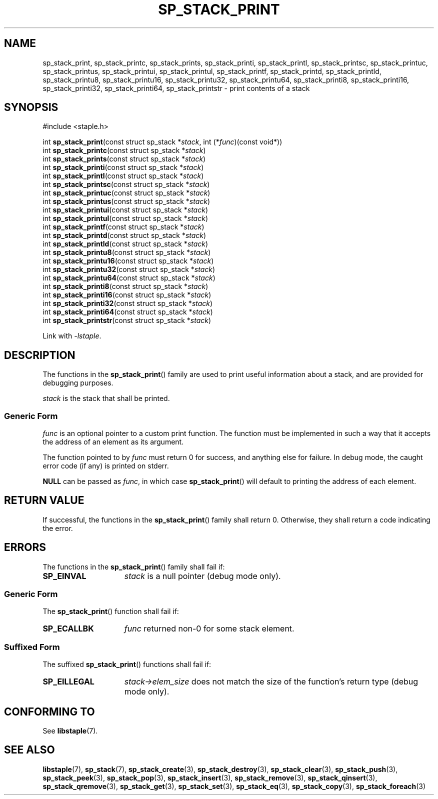 .\"  Staple - A general-purpose data structure library in pure C89.
.\"  Copyright (C) 2021  Randoragon
.\"
.\"  This library is free software; you can redistribute it and/or
.\"  modify it under the terms of the GNU Lesser General Public
.\"  License as published by the Free Software Foundation;
.\"  version 2.1 of the License.
.\"
.\"  This library is distributed in the hope that it will be useful,
.\"  but WITHOUT ANY WARRANTY; without even the implied warranty of
.\"  MERCHANTABILITY or FITNESS FOR A PARTICULAR PURPOSE.  See the GNU
.\"  Lesser General Public License for more details.
.\"
.\"  You should have received a copy of the GNU Lesser General Public
.\"  License along with this library; if not, write to the Free Software
.\"  Foundation, Inc., 51 Franklin Street, Fifth Floor, Boston, MA  02110-1301  USA
.\"--------------------------------------------------------------------------------
.TH SP_STACK_PRINT 3 DATE "libstaple-VERSION"
.SH NAME
sp_stack_print,
sp_stack_printc,
sp_stack_prints,
sp_stack_printi,
sp_stack_printl,
sp_stack_printsc,
sp_stack_printuc,
sp_stack_printus,
sp_stack_printui,
sp_stack_printul,
sp_stack_printf,
sp_stack_printd,
sp_stack_printld,
sp_stack_printu8,
sp_stack_printu16,
sp_stack_printu32,
sp_stack_printu64,
sp_stack_printi8,
sp_stack_printi16,
sp_stack_printi32,
sp_stack_printi64,
sp_stack_printstr
\- print contents of a stack
.SH SYNOPSIS
.ad l
#include <staple.h>
.sp
int
.BR sp_stack_print "(const struct sp_stack"
.RI * stack ,
int
.RI (* func ")(const void*))"
.br
int
.BR sp_stack_printc "(const struct sp_stack"
.RI * stack )
.br
int
.BR sp_stack_prints "(const struct sp_stack"
.RI * stack )
.br
int
.BR sp_stack_printi "(const struct sp_stack"
.RI * stack )
.br
int
.BR sp_stack_printl "(const struct sp_stack"
.RI * stack )
.br
int
.BR sp_stack_printsc "(const struct sp_stack"
.RI * stack )
.br
int
.BR sp_stack_printuc "(const struct sp_stack"
.RI * stack )
.br
int
.BR sp_stack_printus "(const struct sp_stack"
.RI * stack )
.br
int
.BR sp_stack_printui "(const struct sp_stack"
.RI * stack )
.br
int
.BR sp_stack_printul "(const struct sp_stack"
.RI * stack )
.br
int
.BR sp_stack_printf "(const struct sp_stack"
.RI * stack )
.br
int
.BR sp_stack_printd "(const struct sp_stack"
.RI * stack )
.br
int
.BR sp_stack_printld "(const struct sp_stack"
.RI * stack )
.br
int
.BR sp_stack_printu8 "(const struct sp_stack"
.RI * stack )
.br
int
.BR sp_stack_printu16 "(const struct sp_stack"
.RI * stack )
.br
int
.BR sp_stack_printu32 "(const struct sp_stack"
.RI * stack )
.br
int
.BR sp_stack_printu64 "(const struct sp_stack"
.RI * stack )
.br
int
.BR sp_stack_printi8 "(const struct sp_stack"
.RI * stack )
.br
int
.BR sp_stack_printi16 "(const struct sp_stack"
.RI * stack )
.br
int
.BR sp_stack_printi32 "(const struct sp_stack"
.RI * stack )
.br
int
.BR sp_stack_printi64 "(const struct sp_stack"
.RI * stack )
.br
int
.BR sp_stack_printstr "(const struct sp_stack"
.RI * stack )
.sp
Link with \fI-lstaple\fP.
.ad
.SH DESCRIPTION
.P
The functions in the
.BR sp_stack_print ()
family are used to print useful information about a stack, and are
provided for debugging purposes.
.P
.I stack
is the stack that shall be printed.
.SS Generic Form
.I func
is an optional pointer to a custom print function. The function must be
implemented in such a way that it accepts the address of
an element as its argument.
.P
The function pointed to by
.I func
must return 0 for success, and anything else for failure. In debug mode, the
caught error code (if any) is printed on stderr.
.P
.B NULL
can be passed as
.IR func ,
in which case
.BR sp_stack_print ()
will default to printing the address of each element.
.SH RETURN VALUE
If successful, the functions in the
.BR sp_stack_print ()
family shall return 0. Otherwise, they shall return a code indicating the
error.
.SH ERRORS
The functions in the
.BR sp_stack_print ()
family shall fail if:
.IP \fBSP_EINVAL\fP 1.5i
.I stack
is a null pointer (debug mode only).
.SS Generic Form
The
.BR sp_stack_print ()
function shall fail if:
.IP \fBSP_ECALLBK\fP 1.5i
.I func
returned non-0 for some stack element.
.SS Suffixed Form
The suffixed
.BR sp_stack_print ()
functions shall fail if:
.IP \fBSP_EILLEGAL\fP 1.5i
.IR stack->elem_size
does not match the size of the function's return type (debug mode only).
.SH CONFORMING TO
See
.BR libstaple (7).
.SH SEE ALSO
.ad l
.BR libstaple (7),
.BR sp_stack (7),
.BR sp_stack_create (3),
.BR sp_stack_destroy (3),
.BR sp_stack_clear (3),
.BR sp_stack_push (3),
.BR sp_stack_peek (3),
.BR sp_stack_pop (3),
.BR sp_stack_insert (3),
.BR sp_stack_remove (3),
.BR sp_stack_qinsert (3),
.BR sp_stack_qremove (3),
.BR sp_stack_get (3),
.BR sp_stack_set (3),
.BR sp_stack_eq (3),
.BR sp_stack_copy (3),
.BR sp_stack_foreach (3)
